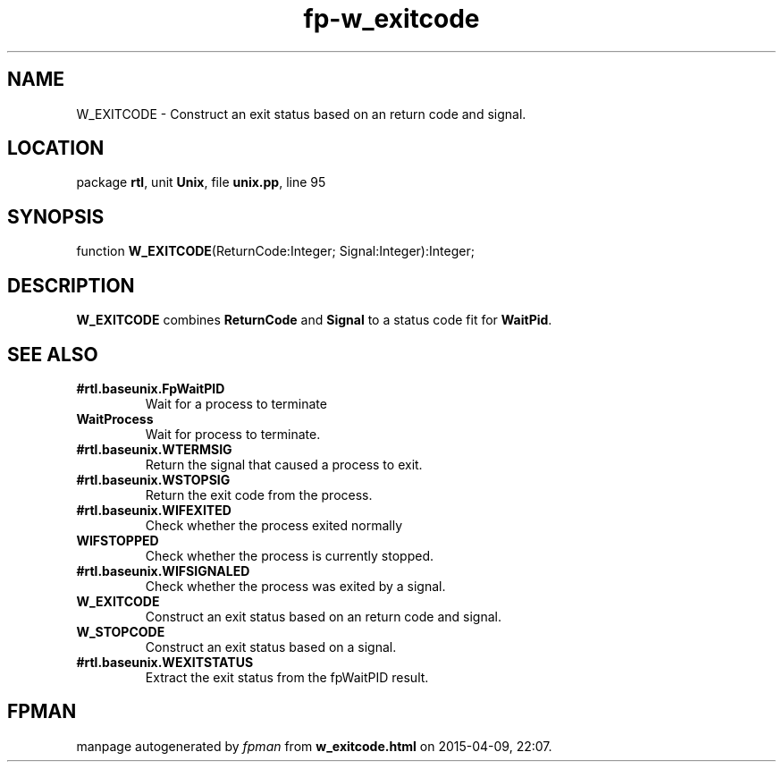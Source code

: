 .\" file autogenerated by fpman
.TH "fp-w_exitcode" 3 "2014-03-14" "fpman" "Free Pascal Programmer's Manual"
.SH NAME
W_EXITCODE - Construct an exit status based on an return code and signal.
.SH LOCATION
package \fBrtl\fR, unit \fBUnix\fR, file \fBunix.pp\fR, line 95
.SH SYNOPSIS
function \fBW_EXITCODE\fR(ReturnCode:Integer; Signal:Integer):Integer;
.SH DESCRIPTION
\fBW_EXITCODE\fR combines \fBReturnCode\fR and \fBSignal\fR to a status code fit for \fBWaitPid\fR.


.SH SEE ALSO
.TP
.B #rtl.baseunix.FpWaitPID
Wait for a process to terminate
.TP
.B WaitProcess
Wait for process to terminate.
.TP
.B #rtl.baseunix.WTERMSIG
Return the signal that caused a process to exit.
.TP
.B #rtl.baseunix.WSTOPSIG
Return the exit code from the process.
.TP
.B #rtl.baseunix.WIFEXITED
Check whether the process exited normally
.TP
.B WIFSTOPPED
Check whether the process is currently stopped.
.TP
.B #rtl.baseunix.WIFSIGNALED
Check whether the process was exited by a signal.
.TP
.B W_EXITCODE
Construct an exit status based on an return code and signal.
.TP
.B W_STOPCODE
Construct an exit status based on a signal.
.TP
.B #rtl.baseunix.WEXITSTATUS
Extract the exit status from the fpWaitPID result.

.SH FPMAN
manpage autogenerated by \fIfpman\fR from \fBw_exitcode.html\fR on 2015-04-09, 22:07.

